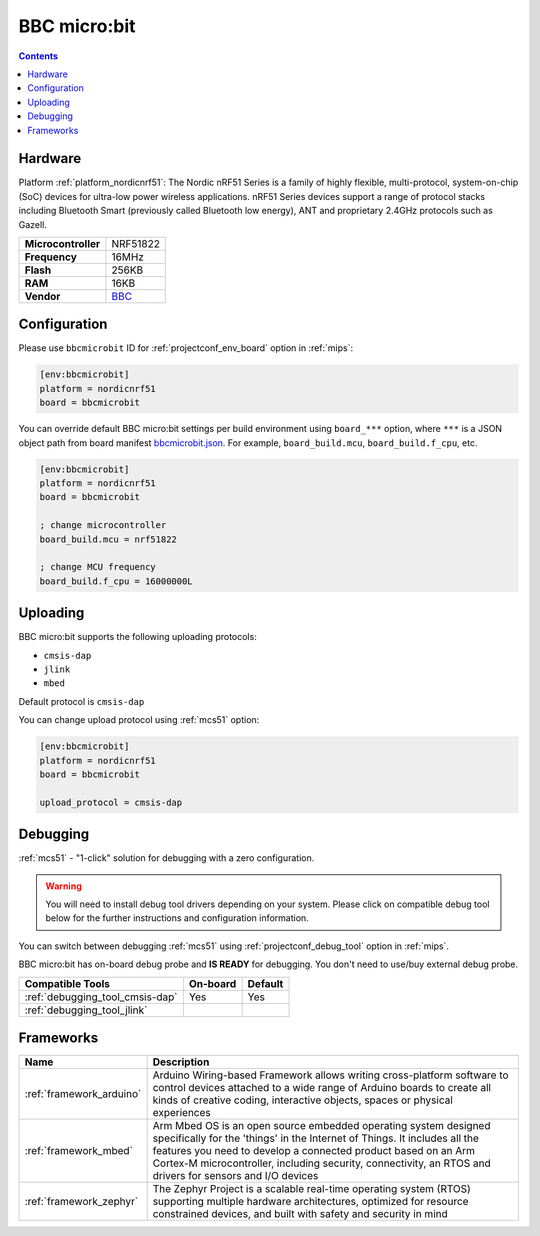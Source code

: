 
.. _board_nordicnrf51_bbcmicrobit:

BBC micro:bit
=============

.. contents::

Hardware
--------

Platform :ref:`platform_nordicnrf51`: The Nordic nRF51 Series is a family of highly flexible, multi-protocol, system-on-chip (SoC) devices for ultra-low power wireless applications. nRF51 Series devices support a range of protocol stacks including Bluetooth Smart (previously called Bluetooth low energy), ANT and proprietary 2.4GHz protocols such as Gazell.

.. list-table::

  * - **Microcontroller**
    - NRF51822
  * - **Frequency**
    - 16MHz
  * - **Flash**
    - 256KB
  * - **RAM**
    - 16KB
  * - **Vendor**
    - `BBC <https://developer.mbed.org/platforms/Microbit/?utm_source=platformio.org&utm_medium=docs>`__


Configuration
-------------

Please use ``bbcmicrobit`` ID for :ref:`projectconf_env_board` option in :ref:`mips`:

.. code-block:: ini

  [env:bbcmicrobit]
  platform = nordicnrf51
  board = bbcmicrobit

You can override default BBC micro:bit settings per build environment using
``board_***`` option, where ``***`` is a JSON object path from
board manifest `bbcmicrobit.json <https://github.com/platformio/platform-nordicnrf51/blob/master/boards/bbcmicrobit.json>`_. For example,
``board_build.mcu``, ``board_build.f_cpu``, etc.

.. code-block:: ini

  [env:bbcmicrobit]
  platform = nordicnrf51
  board = bbcmicrobit

  ; change microcontroller
  board_build.mcu = nrf51822

  ; change MCU frequency
  board_build.f_cpu = 16000000L


Uploading
---------
BBC micro:bit supports the following uploading protocols:

* ``cmsis-dap``
* ``jlink``
* ``mbed``

Default protocol is ``cmsis-dap``

You can change upload protocol using :ref:`mcs51` option:

.. code-block:: ini

  [env:bbcmicrobit]
  platform = nordicnrf51
  board = bbcmicrobit

  upload_protocol = cmsis-dap

Debugging
---------

:ref:`mcs51` - "1-click" solution for debugging with a zero configuration.

.. warning::
    You will need to install debug tool drivers depending on your system.
    Please click on compatible debug tool below for the further
    instructions and configuration information.

You can switch between debugging :ref:`mcs51` using
:ref:`projectconf_debug_tool` option in :ref:`mips`.

BBC micro:bit has on-board debug probe and **IS READY** for debugging. You don't need to use/buy external debug probe.

.. list-table::
  :header-rows:  1

  * - Compatible Tools
    - On-board
    - Default
  * - :ref:`debugging_tool_cmsis-dap`
    - Yes
    - Yes
  * - :ref:`debugging_tool_jlink`
    -
    -

Frameworks
----------
.. list-table::
    :header-rows:  1

    * - Name
      - Description

    * - :ref:`framework_arduino`
      - Arduino Wiring-based Framework allows writing cross-platform software to control devices attached to a wide range of Arduino boards to create all kinds of creative coding, interactive objects, spaces or physical experiences

    * - :ref:`framework_mbed`
      - Arm Mbed OS is an open source embedded operating system designed specifically for the 'things' in the Internet of Things. It includes all the features you need to develop a connected product based on an Arm Cortex-M microcontroller, including security, connectivity, an RTOS and drivers for sensors and I/O devices

    * - :ref:`framework_zephyr`
      - The Zephyr Project is a scalable real-time operating system (RTOS) supporting multiple hardware architectures, optimized for resource constrained devices, and built with safety and security in mind

